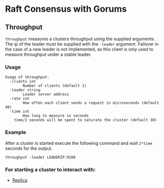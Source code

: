 * Raft Consensus with Gorums

** Throughput

  =throughput= measures a clusters throughput using the supplied arguments. The ip of the leader must be supplied with the =-leader= argument.
Failover in the case of a new leader is not implemented, as this client is only used to measure throughput under a stable leader.

*** Usage
#+BEGIN_EXAMPLE
Usage of throughput:
  -clients int
    	Number of clients (default 1)
  -leader string
    	Leader server address
  -rate int
    	How often each client sends a request in microseconds (default 40)
  -time int
    	How long to measure in seconds
	time/2 seconds will be spent to saturate the cluster (default 30)
#+END_EXAMPLE

*** Example
After a cluster is started execute the following command and wait =2*time= seconds for the output.
#+BEGIN_SRC shell
throughput -leader LEADERIP:9200
#+END_SRC

*** For starting a cluster to interact with:
- [[https://github.com/relab/raft/tree/master/cmd/replica][Replica]]
